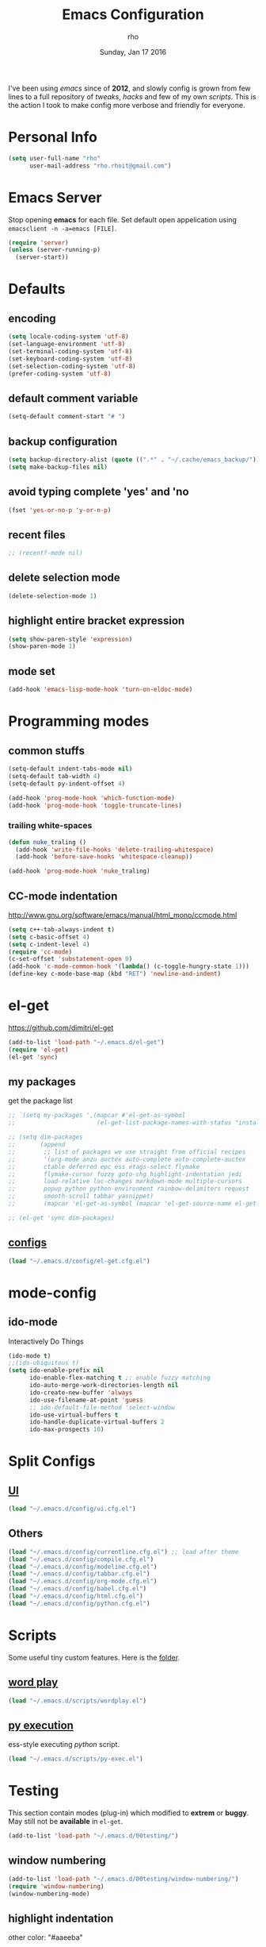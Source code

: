 #+TITLE: Emacs Configuration
#+DATE: Sunday, Jan 17 2016
#+AUTHOR: rho
#+OPTIONS: num:t
#+STARTUP: overview

I've been using /emacs/ since of *2012*, and slowly config is grown
from few lines to a full repository of /tweaks/, /hacks/ and few of my
own /scripts/. This is the action I took to make config more verbose
and friendly for everyone.

* Personal Info
  #+begin_src emacs-lisp
    (setq user-full-name "rho"
          user-mail-address "rho.rhoit@gmail.com")
  #+end_src

* Emacs Server

  Stop opening *emacs* for each file. Set default open appelication
  using =emacsclient -n -a=emacs [FILE]=.

  #+begin_src emacs-lisp
    (require 'server)
    (unless (server-running-p)
      (server-start))
  #+end_src

* Defaults
** encoding
   #+begin_src emacs-lisp
     (setq locale-coding-system 'utf-8)
     (set-language-environment 'utf-8)
     (set-terminal-coding-system 'utf-8)
     (set-keyboard-coding-system 'utf-8)
     (set-selection-coding-system 'utf-8)
     (prefer-coding-system 'utf-8)
   #+end_src

** default comment variable
   #+begin_src emacs-lisp
     (setq-default comment-start "# ")
   #+end_src

** backup configuration
   #+begin_src emacs-lisp
     (setq backup-directory-alist (quote ((".*" . "~/.cache/emacs_backup/"))))
     (setq make-backup-files nil)
   #+end_src

** avoid typing complete 'yes' and 'no
   #+begin_src emacs-lisp
     (fset 'yes-or-no-p 'y-or-n-p)
   #+end_src

** recent files

   #+begin_src emacs-lisp
     ;; (recentf-mode nil)
   #+end_src

** delete selection mode
   #+begin_src emacs-lisp
     (delete-selection-mode 1)
   #+end_src

** highlight entire bracket expression
   #+begin_src emacs-lisp
     (setq show-paren-style 'expression)
     (show-paren-mode 1)
   #+end_src

** mode set
   #+begin_src emacs-lisp
     (add-hook 'emacs-lisp-mode-hook 'turn-on-eldoc-mode)
   #+end_src

* Programming modes
** common stuffs
   #+begin_src emacs-lisp
     (setq-default indent-tabs-mode nil)
     (setq-default tab-width 4)
     (setq-default py-indent-offset 4)

     (add-hook 'prog-mode-hook 'which-function-mode)
     (add-hook 'prog-mode-hook 'toggle-truncate-lines)
   #+end_src

*** trailing white-spaces

    #+begin_src emacs-lisp
      (defun nuke_traling ()
        (add-hook 'write-file-hooks 'delete-trailing-whitespace)
        (add-hook 'before-save-hooks 'whitespace-cleanup))

      (add-hook 'prog-mode-hook 'nuke_traling)
    #+end_src

** CC-mode indentation

   http://www.gnu.org/software/emacs/manual/html_mono/ccmode.html

   #+begin_src emacs-lisp
     (setq c++-tab-always-indent t)
     (setq c-basic-offset 4)
     (setq c-indent-level 4)
     (require 'cc-mode)
     (c-set-offset 'substatement-open 0)
     (add-hook 'c-mode-common-hook '(lambda() (c-toggle-hungry-state 1)))
     (define-key c-mode-base-map (kbd "RET") 'newline-and-indent)
   #+end_src

* el-get
  https://github.com/dimitri/el-get

  #+begin_src emacs-lisp
    (add-to-list 'load-path "~/.emacs.d/el-get")
    (require 'el-get)
    (el-get 'sync)
  #+end_src

** my packages
   get the package list
   #+begin_src emacs-lisp
     ;; `(setq my-packages ',(mapcar #'el-get-as-symbol
     ;;                       (el-get-list-package-names-with-status "installed")))
   #+end_src

  #+begin_src emacs-lisp
    ;; (setq dim-packages
    ;;       (append
    ;;        ;; list of packages we use straight from official recipes
    ;;        '(org-mode anzu auctex auto-complete auto-complete-auctex
    ;;        ctable deferred epc ess etags-select flymake
    ;;        flymake-cursor fuzzy goto-chg highlight-indentation jedi
    ;;        load-relative loc-changes markdown-mode multiple-cursors
    ;;        popup python python-environment rainbow-delimiters request
    ;;        smooth-scroll tabbar yasnippet)
    ;;        (mapcar 'el-get-as-symbol (mapcar 'el-get-source-name el-get-sources))))

    ;; (el-get 'sync dim-packages)
   #+end_src

** [[https://github.com/rhoit/dot-emacs/blob/master/config/el-get.cfg.el][configs]]
   #+begin_src emacs-lisp
     (load "~/.emacs.d/config/el-get.cfg.el")
   #+end_src

* mode-config
** ido-mode
   Interactively Do Things

   #+begin_src emacs-lisp
     (ido-mode t)
     ;;(ido-ubiquitous t)
     (setq ido-enable-prefix nil
           ido-enable-flex-matching t ;; enable fuzzy matching
           ido-auto-merge-work-directories-length nil
           ido-create-new-buffer 'always
           ido-use-filename-at-point 'guess
           ;; ido-default-file-method 'select-window
           ido-use-virtual-buffers t
           ido-handle-duplicate-virtual-buffers 2
           ido-max-prospects 10)
   #+end_src

* Split Configs
** [[https://github.com/rhoit/dot-emacs/blob/master/config/ui.cfg.el][UI]]
   #+begin_src emacs-lisp
     (load "~/.emacs.d/config/ui.cfg.el")
   #+end_src

** Others
   #+begin_src emacs-lisp
     (load "~/.emacs.d/config/currentline.cfg.el") ;; load after theme
     (load "~/.emacs.d/config/compile.cfg.el")
     (load "~/.emacs.d/config/modeline.cfg.el")
     (load "~/.emacs.d/config/tabbar.cfg.el")
     (load "~/.emacs.d/config/org-mode.cfg.el")
     (load "~/.emacs.d/config/babel.cfg.el")
     (load "~/.emacs.d/config/html.cfg.el")
     (load "~/.emacs.d/config/python.cfg.el")
   #+end_src

* Scripts

  Some useful tiny custom features. Here is the [[https://github.com/rhoit/dot-emacs/tree/master/scripts][folder]].

** [[https://github.com/rhoit/dot-emacs/blob/master/scripts/wordplay.el][word play]]

   #+begin_src emacs-lisp
     (load "~/.emacs.d/scripts/wordplay.el")
   #+end_src

** [[https://github.com/rhoit/dot-emacs/blob/master/scripts/py-exec.el][py execution]]

   ess-style executing /python/ script.

   #+begin_src emacs-lisp
     (load "~/.emacs.d/scripts/py-exec.el")
   #+end_src

* Testing

  This section contain modes (plug-in) which modified to *extrem* or
  *buggy*. May still not be *available* in =el-get=.

  #+begin_src emacs-lisp
    (add-to-list 'load-path "~/.emacs.d/00testing/")
  #+end_src

** window numbering
   #+begin_src emacs-lisp
     (add-to-list 'load-path "~/.emacs.d/00testing/window-numbering/")
     (require 'window-numbering)
     (window-numbering-mode)
   #+end_src

** highlight indentation
   other color: "#aaeeba"

   #+begin_src emacs-lisp
     (add-to-list 'load-path "~/.emacs.d/00testing/indent/antonj/")
     (require 'highlight-indentation)
     (set-face-background 'highlight-indentation-face "olive drab")
     (set-face-background 'highlight-indentation-current-column-face "#c3b3b3")

     (add-hook 'prog-mode-hook 'highlight-indentation-mode)
     (add-hook 'prog-mode-hook 'highlight-indentation-current-column-mode)
   #+end_src
** hideshowvis mode

   http://www.emacswiki.org/emacs/download/hideshowvis.el

   #+begin_src emacs-lisp
     (autoload 'hideshowvis-enable "hideshowvis")
     (autoload 'hideshowvis-minor-mode
       "hideshowvis"
       "Will indicate regions foldable with hideshow in the fringe."
       'interactive)

     (add-hook 'python-mode-hook 'hideshowvis-enable)
   #+end_src

** auto-dim-buffer
   #+begin_src emacs-lisp
     (when window-system
       (add-to-list 'load-path "~/.emacs.d/00testing/auto-dim-other-buffers.el")
       (require 'auto-dim-other-buffers)
       (add-hook 'after-init-hook (lambda ()
                                    (when (fboundp 'auto-dim-other-buffers-mode)
                                      (auto-dim-other-buffers-mode t)))))
   #+end_src

** ansi-color
   #+begin_src emacs-lisp
     (add-to-list 'load-path "~/.emacs.d/00testing/colors")
     (require 'ansi-color)
     (defun colorize-compilation-buffer ()
       (toggle-read-only)
       (ansi-color-apply-on-region (point-min) (point-max))
       (toggle-read-only))
     (add-hook 'compilation-filter-hook 'colorize-compilation-buffer)
   #+end_src

** line number
   http://www.emacswiki.org/LineNumbers
   http://elpa.gnu.org/packages/nlinum-1.1.el

   #+begin_src emacs-lisp
     (require 'nlinum)
     (setq nlinum-delay t)
     (add-hook 'find-file-hook (lambda () (nlinum-mode 1)))
   #+end_src

** isend-mode
   #+begin_src emacs-lisp
     ;; (add-to-list 'load-path "~/.emacs.d/00testing/isend-mode/")
     ;; (require 'isend)
   #+end_src

** LFG mode
   #+begin_src emacs-lisp
     ;; (setq xle-buffer-process-coding-system 'utf-8) (load-library
     ;; "/opt/xle/emacs/lfg-mode")
   #+end_src
